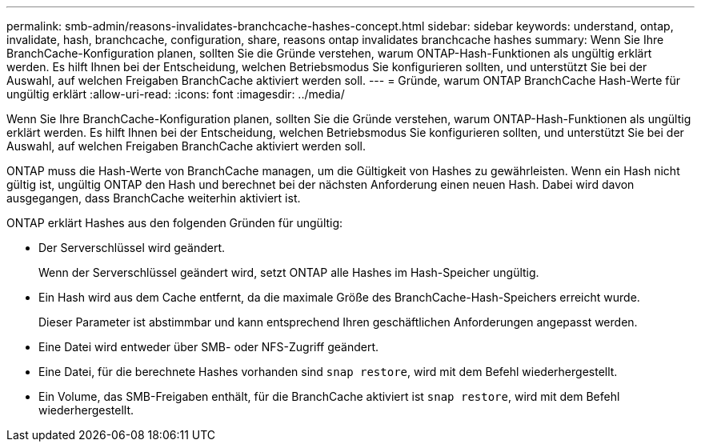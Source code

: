 ---
permalink: smb-admin/reasons-invalidates-branchcache-hashes-concept.html 
sidebar: sidebar 
keywords: understand, ontap, invalidate, hash, branchcache, configuration, share, reasons ontap invalidates branchcache hashes 
summary: Wenn Sie Ihre BranchCache-Konfiguration planen, sollten Sie die Gründe verstehen, warum ONTAP-Hash-Funktionen als ungültig erklärt werden. Es hilft Ihnen bei der Entscheidung, welchen Betriebsmodus Sie konfigurieren sollten, und unterstützt Sie bei der Auswahl, auf welchen Freigaben BranchCache aktiviert werden soll. 
---
= Gründe, warum ONTAP BranchCache Hash-Werte für ungültig erklärt
:allow-uri-read: 
:icons: font
:imagesdir: ../media/


[role="lead"]
Wenn Sie Ihre BranchCache-Konfiguration planen, sollten Sie die Gründe verstehen, warum ONTAP-Hash-Funktionen als ungültig erklärt werden. Es hilft Ihnen bei der Entscheidung, welchen Betriebsmodus Sie konfigurieren sollten, und unterstützt Sie bei der Auswahl, auf welchen Freigaben BranchCache aktiviert werden soll.

ONTAP muss die Hash-Werte von BranchCache managen, um die Gültigkeit von Hashes zu gewährleisten. Wenn ein Hash nicht gültig ist, ungültig ONTAP den Hash und berechnet bei der nächsten Anforderung einen neuen Hash. Dabei wird davon ausgegangen, dass BranchCache weiterhin aktiviert ist.

ONTAP erklärt Hashes aus den folgenden Gründen für ungültig:

* Der Serverschlüssel wird geändert.
+
Wenn der Serverschlüssel geändert wird, setzt ONTAP alle Hashes im Hash-Speicher ungültig.

* Ein Hash wird aus dem Cache entfernt, da die maximale Größe des BranchCache-Hash-Speichers erreicht wurde.
+
Dieser Parameter ist abstimmbar und kann entsprechend Ihren geschäftlichen Anforderungen angepasst werden.

* Eine Datei wird entweder über SMB- oder NFS-Zugriff geändert.
* Eine Datei, für die berechnete Hashes vorhanden sind `snap restore`, wird mit dem Befehl wiederhergestellt.
* Ein Volume, das SMB-Freigaben enthält, für die BranchCache aktiviert ist `snap restore`, wird mit dem Befehl wiederhergestellt.

